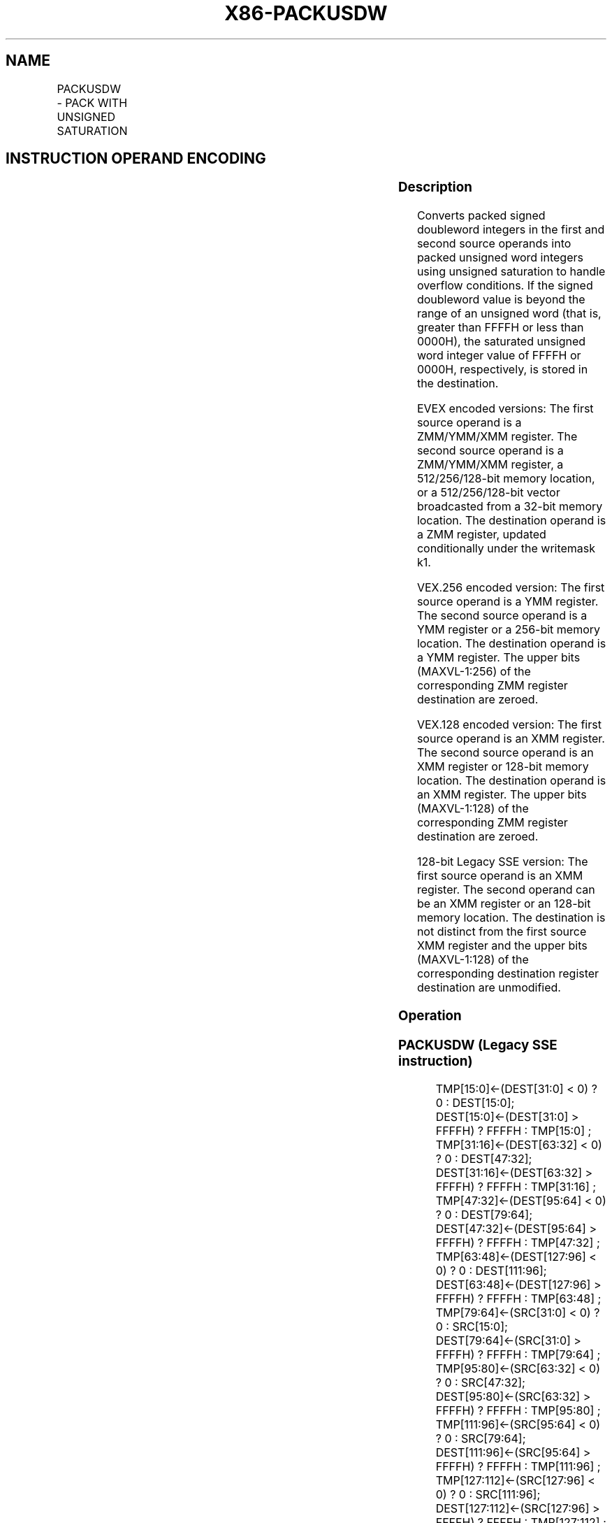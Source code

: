 .nh
.TH "X86-PACKUSDW" "7" "May 2019" "TTMO" "Intel x86-64 ISA Manual"
.SH NAME
PACKUSDW - PACK WITH UNSIGNED SATURATION
.TS
allbox;
l l l l l 
l l l l l .
\fB\fCOpcode/Instruction\fR	\fB\fCOp / En\fR	\fB\fC64/32 bit Mode Support\fR	\fB\fCCPUID Feature Flag\fR	\fB\fCDescription\fR
T{
66 0F 38 2B /r PACKUSDW xmm1, xmm2/m128
T}
	A	V/V	SSE4\_1	T{
Convert 4 packed signed doubleword integers from xmm1 using unsigned saturation.
T}
T{
VEX.128.66.0F38 2B /r VPACKUSDW xmm1,xmm2, xmm3/m128
T}
	B	V/V	AVX	T{
Convert 4 packed signed doubleword integers from xmm1 using unsigned saturation.
T}
T{
VEX.256.66.0F38 2B /r VPACKUSDW ymm1, ymm2, ymm3/m256
T}
	B	V/V	AVX2	T{
Convert 8 packed signed doubleword integers from ymm1 using unsigned saturation.
T}
T{
EVEX.128.66.0F38.W0 2B /r VPACKUSDW xmm1{k1}{z}, xmm2, xmm3/m128/m32bcst
T}
	C	V/V	AVX512VL AVX512BW	T{
Convert packed signed doubleword integers from xmm2 and packed signed doubleword integers from xmm3/m128/m32bcst into packed unsigned word integers in xmm1 using unsigned saturation under writemask k1.
T}
T{
EVEX.256.66.0F38.W0 2B /r VPACKUSDW ymm1{k1}{z}, ymm2, ymm3/m256/m32bcst
T}
	C	V/V	AVX512VL AVX512BW	T{
Convert packed signed doubleword integers from ymm2 and packed signed doubleword integers from ymm3/m256/m32bcst into packed unsigned word integers in ymm1 using unsigned saturation under writemask k1.
T}
T{
EVEX.512.66.0F38.W0 2B /r VPACKUSDW zmm1{k1}{z}, zmm2, zmm3/m512/m32bcst
T}
	C	V/V	AVX512BW	T{
Convert packed signed doubleword integers from zmm1 using unsigned saturation under writemask k1.
T}
.TE

.SH INSTRUCTION OPERAND ENCODING
.TS
allbox;
l l l l l l 
l l l l l l .
Op/En	Tuple Type	Operand 1	Operand 2	Operand 3	Operand 4
A	NA	ModRM:reg (r, w)	ModRM:r/m (r)	NA	NA
B	NA	ModRM:reg (w)	VEX.vvvv (r)	ModRM:r/m (r)	NA
C	Full	ModRM:reg (w)	EVEX.vvvv (r)	ModRM:r/m (r)	NA
.TE

.SS Description
.PP
Converts packed signed doubleword integers in the first and second
source operands into packed unsigned word integers using unsigned
saturation to handle overflow conditions. If the signed doubleword value
is beyond the range of an unsigned word (that is, greater than FFFFH or
less than 0000H), the saturated unsigned word integer value of FFFFH or
0000H, respectively, is stored in the destination.

.PP
EVEX encoded versions: The first source operand is a ZMM/YMM/XMM
register. The second source operand is a ZMM/YMM/XMM register, a
512/256/128\-bit memory location, or a 512/256/128\-bit vector broadcasted
from a 32\-bit memory location. The destination operand is a ZMM
register, updated conditionally under the writemask k1.

.PP
VEX.256 encoded version: The first source operand is a YMM register. The
second source operand is a YMM register or a 256\-bit memory location.
The destination operand is a YMM register. The upper bits (MAXVL\-1:256)
of the corresponding ZMM register destination are zeroed.

.PP
VEX.128 encoded version: The first source operand is an XMM register.
The second source operand is an XMM register or 128\-bit memory location.
The destination operand is an XMM register. The upper bits (MAXVL\-1:128)
of the corresponding ZMM register destination are zeroed.

.PP
128\-bit Legacy SSE version: The first source operand is an XMM register.
The second operand can be an XMM register or an 128\-bit memory location.
The destination is not distinct from the first source XMM register and
the upper bits (MAXVL\-1:128) of the corresponding destination register
destination are unmodified.

.SS Operation
.SS PACKUSDW (Legacy SSE instruction)
.PP
.RS

.nf
TMP[15:0]←(DEST[31:0] < 0) ? 0 : DEST[15:0];
DEST[15:0]←(DEST[31:0] > FFFFH) ? FFFFH : TMP[15:0] ;
TMP[31:16]←(DEST[63:32] < 0) ? 0 : DEST[47:32];
DEST[31:16]←(DEST[63:32] > FFFFH) ? FFFFH : TMP[31:16] ;
TMP[47:32]←(DEST[95:64] < 0) ? 0 : DEST[79:64];
DEST[47:32]←(DEST[95:64] > FFFFH) ? FFFFH : TMP[47:32] ;
TMP[63:48]←(DEST[127:96] < 0) ? 0 : DEST[111:96];
DEST[63:48]←(DEST[127:96] > FFFFH) ? FFFFH : TMP[63:48] ;
TMP[79:64]←(SRC[31:0] < 0) ? 0 : SRC[15:0];
DEST[79:64]←(SRC[31:0] > FFFFH) ? FFFFH : TMP[79:64] ;
TMP[95:80]←(SRC[63:32] < 0) ? 0 : SRC[47:32];
DEST[95:80]←(SRC[63:32] > FFFFH) ? FFFFH : TMP[95:80] ;
TMP[111:96]←(SRC[95:64] < 0) ? 0 : SRC[79:64];
DEST[111:96]←(SRC[95:64] > FFFFH) ? FFFFH : TMP[111:96] ;
TMP[127:112]←(SRC[127:96] < 0) ? 0 : SRC[111:96];
DEST[127:112]←(SRC[127:96] > FFFFH) ? FFFFH : TMP[127:112] ;
DEST[MAXVL\-1:128] (Unmodified)

.fi
.RE

.SS PACKUSDW (VEX.128 encoded version)
.PP
.RS

.nf
TMP[15:0]←(SRC1[31:0] < 0) ? 0 : SRC1[15:0];
DEST[15:0]←(SRC1[31:0] > FFFFH) ? FFFFH : TMP[15:0] ;
TMP[31:16]←(SRC1[63:32] < 0) ? 0 : SRC1[47:32];
DEST[31:16]←(SRC1[63:32] > FFFFH) ? FFFFH : TMP[31:16] ;
TMP[47:32]←(SRC1[95:64] < 0) ? 0 : SRC1[79:64];
DEST[47:32]←(SRC1[95:64] > FFFFH) ? FFFFH : TMP[47:32] ;
TMP[63:48]←(SRC1[127:96] < 0) ? 0 : SRC1[111:96];
DEST[63:48]←(SRC1[127:96] > FFFFH) ? FFFFH : TMP[63:48] ;
TMP[79:64]←(SRC2[31:0] < 0) ? 0 : SRC2[15:0];
DEST[79:64]←(SRC2[31:0] > FFFFH) ? FFFFH : TMP[79:64] ;
TMP[95:80]←(SRC2[63:32] < 0) ? 0 : SRC2[47:32];
DEST[95:80]←(SRC2[63:32] > FFFFH) ? FFFFH : TMP[95:80] ;
TMP[111:96]←(SRC2[95:64] < 0) ? 0 : SRC2[79:64];
DEST[111:96]←(SRC2[95:64] > FFFFH) ? FFFFH : TMP[111:96] ;
TMP[127:112]←(SRC2[127:96] < 0) ? 0 : SRC2[111:96];
DEST[127:112]←(SRC2[127:96] > FFFFH) ? FFFFH : TMP[127:112];
DEST[MAXVL\-1:128] ← 0;

.fi
.RE

.SS VPACKUSDW (VEX.256 encoded version)
.PP
.RS

.nf
TMP[15:0]←(SRC1[31:0] < 0) ? 0 : SRC1[15:0];
DEST[15:0]←(SRC1[31:0] > FFFFH) ? FFFFH : TMP[15:0] ;
TMP[31:16]←(SRC1[63:32] < 0) ? 0 : SRC1[47:32];
DEST[31:16]←(SRC1[63:32] > FFFFH) ? FFFFH : TMP[31:16] ;
TMP[47:32]←(SRC1[95:64] < 0) ? 0 : SRC1[79:64];
DEST[47:32]←(SRC1[95:64] > FFFFH) ? FFFFH : TMP[47:32] ;
TMP[63:48]←(SRC1[127:96] < 0) ? 0 : SRC1[111:96];
DEST[63:48]←(SRC1[127:96] > FFFFH) ? FFFFH : TMP[63:48] ;
TMP[79:64]←(SRC2[31:0] < 0) ? 0 : SRC2[15:0];
DEST[79:64]←(SRC2[31:0] > FFFFH) ? FFFFH : TMP[79:64] ;
TMP[95:80]←(SRC2[63:32] < 0) ? 0 : SRC2[47:32];
DEST[95:80]←(SRC2[63:32] > FFFFH) ? FFFFH : TMP[95:80] ;
TMP[111:96]←(SRC2[95:64] < 0) ? 0 : SRC2[79:64];
DEST[111:96]←(SRC2[95:64] > FFFFH) ? FFFFH : TMP[111:96] ;
TMP[127:112]←(SRC2[127:96] < 0) ? 0 : SRC2[111:96];
DEST[127:112]←(SRC2[127:96] > FFFFH) ? FFFFH : TMP[127:112] ;
TMP[143:128]←(SRC1[159:128] < 0) ? 0 : SRC1[143:128];
DEST[143:128]←(SRC1[159:128] > FFFFH) ? FFFFH : TMP[143:128] ;
TMP[159:144]←(SRC1[191:160] < 0) ? 0 : SRC1[175:160];
DEST[159:144]←(SRC1[191:160] > FFFFH) ? FFFFH : TMP[159:144] ;
TMP[175:160]←(SRC1[223:192] < 0) ? 0 : SRC1[207:192];
DEST[175:160]←(SRC1[223:192] > FFFFH) ? FFFFH : TMP[175:160] ;
TMP[191:176]←(SRC1[255:224] < 0) ? 0 : SRC1[239:224];
DEST[191:176]←(SRC1[255:224] > FFFFH) ? FFFFH : TMP[191:176] ;
TMP[207:192]←(SRC2[159:128] < 0) ? 0 : SRC2[143:128];
DEST[207:192]←(SRC2[159:128] > FFFFH) ? FFFFH : TMP[207:192] ;
TMP[223:208]←(SRC2[191:160] < 0) ? 0 : SRC2[175:160];
DEST[223:208]←(SRC2[191:160] > FFFFH) ? FFFFH : TMP[223:208] ;
TMP[239:224]←(SRC2[223:192] < 0) ? 0 : SRC2[207:192];
DEST[239:224]←(SRC2[223:192] > FFFFH) ? FFFFH : TMP[239:224] ;
TMP[255:240]←(SRC2[255:224] < 0) ? 0 : SRC2[239:224];
DEST[255:240]←(SRC2[255:224] > FFFFH) ? FFFFH : TMP[255:240] ;
DEST[MAXVL\-1:256] ← 0;

.fi
.RE

.SS VPACKUSDW (EVEX encoded versions)
.PP
.RS

.nf
(KL, VL) = (8, 128), (16, 256), (32, 512)
FOR j←0 TO ((KL/2) \- 1)
    i←j * 32
    IF (EVEX.b == 1) AND (SRC2 *is memory*)
        THEN
            TMP\_SRC2[i+31:i] ← SRC2[31:0]
        ELSE
            TMP\_SRC2[i+31:i] ← SRC2[i+31:i]
    FI;
ENDFOR;
TMP[15:0]←(SRC1[31:0] < 0) ? 0 : SRC1[15:0];
DEST[15:0]←(SRC1[31:0] > FFFFH) ? FFFFH : TMP[15:0] ;
TMP[31:16]←(SRC1[63:32] < 0) ? 0 : SRC1[47:32];
DEST[31:16]←(SRC1[63:32] > FFFFH) ? FFFFH : TMP[31:16] ;
TMP[47:32]←(SRC1[95:64] < 0) ? 0 : SRC1[79:64];
DEST[47:32]←(SRC1[95:64] > FFFFH) ? FFFFH : TMP[47:32] ;
TMP[63:48]←(SRC1[127:96] < 0) ? 0 : SRC1[111:96];
DEST[63:48]←(SRC1[127:96] > FFFFH) ? FFFFH : TMP[63:48] ;
TMP[79:64]←(TMP\_SRC2[31:0] < 0) ? 0 : TMP\_SRC2[15:0];
DEST[79:64]←(TMP\_SRC2[31:0] > FFFFH) ? FFFFH : TMP[79:64] ;
TMP[95:80]←(TMP\_SRC2[63:32] < 0) ? 0 : TMP\_SRC2[47:32];
DEST[95:80]←(TMP\_SRC2[63:32] > FFFFH) ? FFFFH : TMP[95:80] ;
TMP[111:96]←(TMP\_SRC2[95:64] < 0) ? 0 : TMP\_SRC2[79:64];
DEST[111:96]←(TMP\_SRC2[95:64] > FFFFH) ? FFFFH : TMP[111:96] ;
TMP[127:112]←(TMP\_SRC2[127:96] < 0) ? 0 : TMP\_SRC2[111:96];
DEST[127:112]←(TMP\_SRC2[127:96] > FFFFH) ? FFFFH : TMP[127:112] ;
IF VL >= 256
    TMP[143:128]←(SRC1[159:128] < 0) ? 0 : SRC1[143:128];
    DEST[143:128]←(SRC1[159:128] > FFFFH) ? FFFFH : TMP[143:128] ;
    TMP[159:144]←(SRC1[191:160] < 0) ? 0 : SRC1[175:160];
    DEST[159:144]←(SRC1[191:160] > FFFFH) ? FFFFH : TMP[159:144] ;
    TMP[175:160]←(SRC1[223:192] < 0) ? 0 : SRC1[207:192];
    DEST[175:160]←(SRC1[223:192] > FFFFH) ? FFFFH : TMP[175:160] ;
    TMP[191:176]←(SRC1[255:224] < 0) ? 0 : SRC1[239:224];
    DEST[191:176]←(SRC1[255:224] > FFFFH) ? FFFFH : TMP[191:176] ;
    TMP[207:192]←(TMP\_SRC2[159:128] < 0) ? 0 : TMP\_SRC2[143:128];
    DEST[207:192]←(TMP\_SRC2[159:128] > FFFFH) ? FFFFH : TMP[207:192] ;
    TMP[223:208]←(TMP\_SRC2[191:160] < 0) ? 0 : TMP\_SRC2[175:160];
    DEST[223:208]←(TMP\_SRC2[191:160] > FFFFH) ? FFFFH : TMP[223:208] ;
    TMP[239:224]←(TMP\_SRC2[223:192] < 0) ? 0 : TMP\_SRC2[207:192];
    DEST[239:224]←(TMP\_SRC2[223:192] > FFFFH) ? FFFFH : TMP[239:224] ;
    TMP[255:240]←(TMP\_SRC2[255:224] < 0) ? 0 : TMP\_SRC2[239:224];
    DEST[255:240]←(TMP\_SRC2[255:224] > FFFFH) ? FFFFH : TMP[255:240] ;
FI;
IF VL >= 512
    TMP[271:256]←(SRC1[287:256] < 0) ? 0 : SRC1[271:256];
    DEST[271:256]←(SRC1[287:256] > FFFFH) ? FFFFH : TMP[271:256] ;
    TMP[287:272]←(SRC1[319:288] < 0) ? 0 : SRC1[303:288];
    DEST[287:272]←(SRC1[319:288] > FFFFH) ? FFFFH : TMP[287:272] ;
    TMP[303:288]←(SRC1[351:320] < 0) ? 0 : SRC1[335:320];
    DEST[303:288]←(SRC1[351:320] > FFFFH) ? FFFFH : TMP[303:288] ;
    TMP[319:304]←(SRC1[383:352] < 0) ? 0 : SRC1[367:352];
    DEST[319:304]←(SRC1[383:352] > FFFFH) ? FFFFH : TMP[319:304] ;
    TMP[335:320]←(TMP\_SRC2[287:256] < 0) ? 0 : TMP\_SRC2[271:256];
    DEST[335:304]←(TMP\_SRC2[287:256] > FFFFH) ? FFFFH : TMP[79:64] ;
    TMP[351:336]←(TMP\_SRC2[319:288] < 0) ? 0 : TMP\_SRC2[303:288];
    DEST[351:336]←(TMP\_SRC2[319:288] > FFFFH) ? FFFFH : TMP[351:336] ;
    TMP[367:352]←(TMP\_SRC2[351:320] < 0) ? 0 : TMP\_SRC2[315:320];
    DEST[367:352]←(TMP\_SRC2[351:320] > FFFFH) ? FFFFH : TMP[367:352] ;
    TMP[383:368]←(TMP\_SRC2[383:352] < 0) ? 0 : TMP\_SRC2[367:352];
    DEST[383:368]←(TMP\_SRC2[383:352] > FFFFH) ? FFFFH : TMP[383:368] ;
    TMP[399:384]←(SRC1[415:384] < 0) ? 0 : SRC1[399:384];
    DEST[399:384]←(SRC1[415:384] > FFFFH) ? FFFFH : TMP[399:384] ;
    TMP[415:400]←(SRC1[447:416] < 0) ? 0 : SRC1[431:416];
    DEST[415:400]←(SRC1[447:416] > FFFFH) ? FFFFH : TMP[415:400] ;
    TMP[431:416]←(SRC1[479:448] < 0) ? 0 : SRC1[463:448];
    DEST[431:416]←(SRC1[479:448] > FFFFH) ? FFFFH : TMP[431:416] ;
    TMP[447:432]←(SRC1[511:480] < 0) ? 0 : SRC1[495:480];
    DEST[447:432]←(SRC1[511:480] > FFFFH) ? FFFFH : TMP[447:432] ;
    TMP[463:448]←(TMP\_SRC2[415:384] < 0) ? 0 : TMP\_SRC2[399:384];
    DEST[463:448]←(TMP\_SRC2[415:384] > FFFFH) ? FFFFH : TMP[463:448] ;
    TMP[475:464]←(TMP\_SRC2[447:416] < 0) ? 0 : TMP\_SRC2[431:416];
    DEST[475:464]←(TMP\_SRC2[447:416] > FFFFH) ? FFFFH : TMP[475:464] ;
    TMP[491:476]←(TMP\_SRC2[479:448] < 0) ? 0 : TMP\_SRC2[463:448];
    DEST[491:476]←(TMP\_SRC2[479:448] > FFFFH) ? FFFFH : TMP[491:476] ;
    TMP[511:492]←(TMP\_SRC2[511:480] < 0) ? 0 : TMP\_SRC2[495:480];
    DEST[511:492]←(TMP\_SRC2[511:480] > FFFFH) ? FFFFH : TMP[511:492] ;
FI;
FOR j←0 TO KL\-1
    i←j * 16
    IF k1[j] OR *no writemask*
        THEN
            DEST[i+15:i] ← TMP\_DEST[i+15:i]
        ELSE
            IF *merging\-masking*
                        ; merging\-masking
                THEN *DEST[i+15:i] remains unchanged*
                ELSE *zeroing\-masking*
                            ; zeroing\-masking
                    DEST[i+15:i] ← 0
            FI
    FI;
ENDFOR;
DEST[MAXVL\-1:VL] ← 0

.fi
.RE

.SS Intel C/C++ Compiler Intrinsic Equivalents
.PP
.RS

.nf
VPACKUSDW\_\_m512i \_mm512\_packus\_epi32(\_\_m512i m1, \_\_m512i m2);

VPACKUSDW\_\_m512i \_mm512\_mask\_packus\_epi32(\_\_m512i s, \_\_mmask32 k, \_\_m512i m1, \_\_m512i m2);

VPACKUSDW\_\_m512i \_mm512\_maskz\_packus\_epi32( \_\_mmask32 k, \_\_m512i m1, \_\_m512i m2);

VPACKUSDW\_\_m256i \_mm256\_mask\_packus\_epi32( \_\_m256i s, \_\_mmask16 k, \_\_m256i m1, \_\_m256i m2);

VPACKUSDW\_\_m256i \_mm256\_maskz\_packus\_epi32( \_\_mmask16 k, \_\_m256i m1, \_\_m256i m2);

VPACKUSDW\_\_m128i \_mm\_mask\_packus\_epi32( \_\_m128i s, \_\_mmask8 k, \_\_m128i m1, \_\_m128i m2);

VPACKUSDW\_\_m128i \_mm\_maskz\_packus\_epi32( \_\_mmask8 k, \_\_m128i m1, \_\_m128i m2);

PACKUSDW\_\_m128i \_mm\_packus\_epi32(\_\_m128i m1, \_\_m128i m2);

VPACKUSDW\_\_m256i \_mm256\_packus\_epi32(\_\_m256i m1, \_\_m256i m2);

.fi
.RE

.SS SIMD Floating\-Point Exceptions
.PP
None

.SS Other Exceptions
.PP
Non\-EVEX\-encoded instruction, see Exceptions Type 4.

.PP
EVEX\-encoded instruction, see Exceptions Type E4NF.

.SH SEE ALSO
.PP
x86\-manpages(7) for a list of other x86\-64 man pages.

.SH COLOPHON
.PP
This UNOFFICIAL, mechanically\-separated, non\-verified reference is
provided for convenience, but it may be incomplete or broken in
various obvious or non\-obvious ways. Refer to Intel® 64 and IA\-32
Architectures Software Developer’s Manual for anything serious.

.br
This page is generated by scripts; therefore may contain visual or semantical bugs. Please report them (or better, fix them) on https://github.com/ttmo-O/x86-manpages.

.br
MIT licensed by TTMO 2020 (Turkish Unofficial Chamber of Reverse Engineers - https://ttmo.re).
